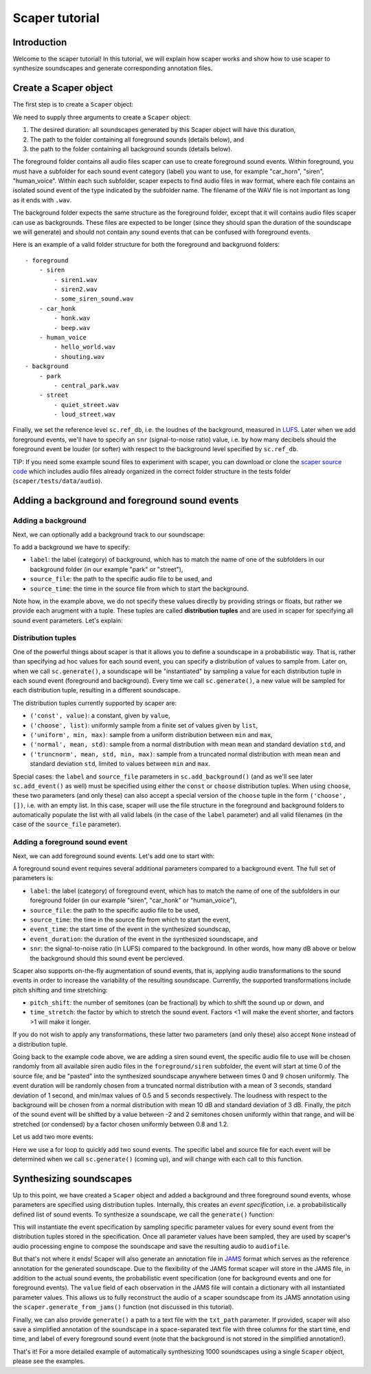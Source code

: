 .. _tutorial:

Scaper tutorial
===============

Introduction
------------
Welcome to the scaper tutorial! In this tutorial, we will explain how scaper works
and show how to use scaper to synthesize soundscapes and generate corresponding
annotation files.

Create a Scaper object
----------------------
The first step is to create a ``Scaper`` object:


.. code-block:: python
    import scaper
    soundscape_duration = 10.0
    foreground_folder = 'audio/foreground/'
    background_folder = 'audio/background/'
    sc = scaper.Scaper(soundscape_duration, foreground_folder, background_folder)
    sc.ref_db = -20

We need to supply three arguments to create a ``Scaper`` object:

1. The desired duration: all soundscapes generated by this Scaper object will have this duration,
2. The path to the folder containing all foreground sounds (details below), and
3. the path to the folder containing all background sounds (details below).

The foreground folder contains all audio files scaper can use to
create foreground sound events. Within foreground, you must have a subfolder
for each sound event category (label) you want to use, for example "car_horn",
"siren", "human_voice". Within each such subfolder, scaper expects to find
audio files in wav format, where each file contains an isolated sound event of
the type indicated by the subfolder name. The filename of the WAV file is not
important as long as it ends with ``.wav``.

The background folder expects the same structure as the foreground folder,
except that it will contains audio files scaper can use as backgrounds. These
files are expected to be longer (since they should span the duration of the
soundscape we will generate) and should not contain any sound events that can
be confused with foreground events.

Here is an example of a valid folder structure for both the foreground and
backgruond folders::

    - foreground
        - siren
            - siren1.wav
            - siren2.wav
            - some_siren_sound.wav
        - car_honk
            - honk.wav
            - beep.wav
        - human_voice
            - hello_world.wav
            - shouting.wav
    - background
        - park
            - central_park.wav
        - street
            - quiet_street.wav
            - loud_street.wav

Finally, we set the reference level ``sc.ref_db``, i.e. the loudnes of the
background, measured in `LUFS <https://en.wikipedia.org/wiki/LKFS>`_. Later
when we add foreground events, we'll have to specify an ``snr``
(signal-to-noise ratio) value, i.e. by how many decibels should the foreground event
be louder (or softer) with respect to the background level specified by
``sc.ref_db``.

TIP: If you need some example sound files to experiment with scaper, you can
download or clone the
`scaper source code <https://github.com/justinsalamon/scaper>`_ which includes
audio files already organized in the correct folder structure in the tests
folder (``scaper/tests/data/audio``).

Adding a background and foreground sound events
-----------------------------------------------

Adding a background
~~~~~~~~~~~~~~~~~~~
Next, we can optionally add a background track to our soundscape:

.. code-block:: python
    sc.add_background(label=('const', 'park'),
                      source_file=('choose', []),
                      source_time=('const', 0))

To add a background we have to specify:

* ``label``: the label (category) of background, which has to match the name of one
  of the subfolders in our background folder (in our example "park" or "street"),
* ``source_file``: the path to the specific audio file to be used, and
* ``source_time``: the time in the source file from which to start the background.

Note how, in the example above, we do not specify these values directly by providing
strings or floats, but rather we provide each arugment with a tuple. These tuples
are called **distribution tuples** and are used in scaper for specifying all sound
event parameters. Let's explain:

Distribution tuples
~~~~~~~~~~~~~~~~~~~
One of the powerful things about scaper is that it allows you to define a soundscape
in a probabilistic way. That is, rather than specifying ad hoc values for each
sound event, you can specify a distribution of values to sample from. Later on,
when we call ``sc.generate()``, a soundscape will be "instantiated" by sampling a value
for each distribution tuple in each sound event (foreground and background). Every time
we call ``sc.generate()``, a new value will be sampled for each distribution tuple,
resulting in a different soundscape.

The distribution tuples currently supported by scaper are:

* ``('const', value)``: a constant, given by ``value``,
* ``('choose', list)``: uniformly sample from a finite set of values given by ``list``,
* ``('uniform', min, max)``: sample from a uniform distribution between ``min`` and ``max``,
* ``('normal', mean, std)``: sample from a normal distribution with mean ``mean`` and standard deviation ``std``, and
* ``('truncnorm', mean, std, min, max)``: sample from a truncated normal distribution with mean ``mean`` and standard deviation ``std``,
  limited to values between ``min`` and ``max``.

Special cases: the ``label`` and ``source_file`` parameters in ``sc.add_background()``
(and as we'll see later ``sc.add_event()`` as well) must be specified using
either the ``const`` or ``choose`` distribution tuples. When using ``choose``, these
two parameters (and only these) can also accept a special version of the ``choose`` tuple
in the form ``('choose', [])``, i.e. with an empty list. In this case, scaper will
use the file structure in the foreground and background folders to automatically populate
the list with all valid labels (in the case of the ``label`` parameter) and all valid
filenames (in the case of the ``source_file`` parameter).

Adding a foreground sound event
~~~~~~~~~~~~~~~~~~~~~~~~~~~~~~~
Next, we can add foreground sound events. Let's add one to start with:

.. code-block:: python
    sc.add_event(label=('const', 'siren'),
                 source_file=('choose', []),
                 source_time=('const', 0),
                 event_time=('uniform', 0, 9),
                 event_duration=('truncnorm', 3, 1, 0.5, 5),
                 snr=('normal', 10, 3),
                 pitch_shift=('uniform', -2, 2),
                 time_stretch=('uniform', 0.8, 1.2))

A foreground sound event requires several additional parameters compared to a
background event. The full set of parameters is:

* ``label``: the label (category) of foreground event, which has to match the name of one
  of the subfolders in our foreground folder (in our example "siren", "car_honk" or "human_voice"),
* ``source_file``: the path to the specific audio file to be used,
* ``source_time``: the time in the source file from which to start the event,
* ``event_time``: the start time of the event in the synthesized soundscap,
* ``event_duration``: the duration of the event in the synthesized soundscape, and
* ``snr``: the signal-to-noise ratio (in LUFS) compared to the background. In other words,
  how many dB above or below the background should this sound event be percieved.

Scaper also supports on-the-fly augmentation of sound events, that is, applying audio
transformations to the sound events in order to increase the variability of the resulting soundscape.
Currently, the supported transformations include pitch shifting and time stretching:

* ``pitch_shift``: the number of semitones (can be fractional) by which to shift the sound up or down, and
* ``time_stretch``: the factor by which to stretch the sound event. Factors <1
  will make the event shorter, and factors >1 will make it longer.

If you do not wish to apply any transformations, these latter two parameters
(and only these) also accept ``None`` instead of a distribution tuple.

Going back to the example code above, we are adding a siren sound event,
the specific audio file to use will be chosen randomly from all available siren
audio files in the ``foreground/siren`` subfolder, the event will start at time
0 of the source file, and be "pasted" into the synthesized soundscape anywhere
between times 0 and 9 chosen uniformly. The event duration will be randomly
chosen from a truncated normal distribution with a mean of 3 seconds, standard
deviation of 1 second, and min/max values of 0.5 and 5 seconds respectively.
The loudness with respect to the background will be chosen from a normal
distribution with mean 10 dB and standard deviation of 3 dB. Finally, the pitch
of the sound event will be shifted by a value between -2 and 2 semitones
chosen uniformly within that range, and will be stretched (or condensed) by a
factor chosen uniformly between 0.8 and 1.2.

Let us add two more events:

.. code-block:: python
    for _ in range(2):
        sc.add_event(label=('choose', []),
                     source_file=('choose', []),
                     source_time=('const', 0),
                     event_time=('uniform', 0, 9),
                     event_duration=('truncnorm', 3, 1, 0.5, 5),
                     snr=('normal', 10, 3),
                     pitch_shift=None,
                     time_stretch=None)

Here we use a for loop to quickly add two sound events. The specific label and
source file for each event will be determined when we call ``sc.generate()``
(coming up), and will change with each call to this function.

Synthesizing soundscapes
------------------------
Up to this point, we have created a ``Scaper`` object and added a background and
three foreground sound events, whose parameters are specified using distribution
tuples. Internally, this creates an `event specification`, i.e. a
probabilistically defined list of sound events. To synthesize a soundscape,
we call the ``generate()`` function:

.. code-block:: python
    audiofile = 'soundscape.wav'
    jamsfile = 'soundscape.jams'
    txtfile = 'soundscape.txt'
    sc.generate(audiofile, jamsfile,
                allow_repeated_label=True,
                allow_repeated_source=False,
                reverb=0.1,
                disable_sox_warnings=True,
                no_audio=False,
                txt_path=txtfile)

This will instantiate the event specification by sampling specific parameter
values for every sound event from the distribution tuples stored in the
specification. Once all parameter values have been sampled, they are used by
scaper's audio processing engine to compose the soundscape and save the
resulting audio to ``audiofile``.

But that's not where it ends! Scaper will also generate an annotation file in
`JAMS <https://github.com/marl/jams>`_ format which serves as the reference
annotation for the generated soundscape. Due to the flexibility of the JAMS
format scaper will store in the JAMS file, in addition to the actual sound
events, the probabilistic event specification (one for background events and one
for foreground events). The ``value`` field of each observation in the JAMS file
will contain a dictionary with all instantiated parameter values. This allows
us to fully reconstruct the audio of a scaper soundscape from its JAMS annotation
using the ``scaper.generate_from_jams()`` function (not discussed in this tutorial).

Finally, we can also provide ``generate()`` a path to a text file
with the ``txt_path`` parameter. If provided, scaper will also save a simplified
annotation of the soundscape in a space-separated text file with three columns
for the start time, end time, and label of every foreground sound event (note that
the background is not stored in the simplified annotation!).

That's it! For a more detailed example of automatically synthesizing 1000
soundscapes using a single ``Scaper`` object, please see the examples.
